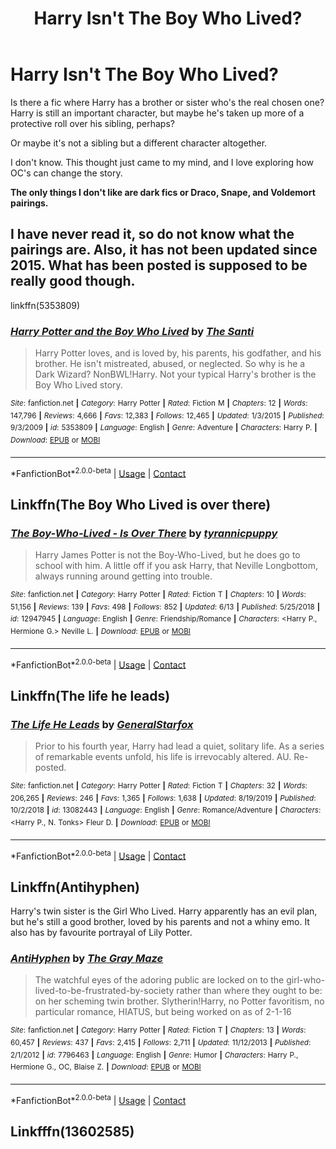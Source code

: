#+TITLE: Harry Isn't The Boy Who Lived?

* Harry Isn't The Boy Who Lived?
:PROPERTIES:
:Author: Kxsa
:Score: 12
:DateUnix: 1599558008.0
:DateShort: 2020-Sep-08
:FlairText: Request
:END:
Is there a fic where Harry has a brother or sister who's the real chosen one? Harry is still an important character, but maybe he's taken up more of a protective roll over his sibling, perhaps?

Or maybe it's not a sibling but a different character altogether.

I don't know. This thought just came to my mind, and I love exploring how OC's can change the story.

*The only things I don't like are dark fics or Draco, Snape, and Voldemort pairings.*


** I have never read it, so do not know what the pairings are. Also, it has not been updated since 2015. What has been posted is supposed to be really good though.

linkffn(5353809)
:PROPERTIES:
:Author: Total2Blue
:Score: 7
:DateUnix: 1599561097.0
:DateShort: 2020-Sep-08
:END:

*** [[https://www.fanfiction.net/s/5353809/1/][*/Harry Potter and the Boy Who Lived/*]] by [[https://www.fanfiction.net/u/1239654/The-Santi][/The Santi/]]

#+begin_quote
  Harry Potter loves, and is loved by, his parents, his godfather, and his brother. He isn't mistreated, abused, or neglected. So why is he a Dark Wizard? NonBWL!Harry. Not your typical Harry's brother is the Boy Who Lived story.
#+end_quote

^{/Site/:} ^{fanfiction.net} ^{*|*} ^{/Category/:} ^{Harry} ^{Potter} ^{*|*} ^{/Rated/:} ^{Fiction} ^{M} ^{*|*} ^{/Chapters/:} ^{12} ^{*|*} ^{/Words/:} ^{147,796} ^{*|*} ^{/Reviews/:} ^{4,666} ^{*|*} ^{/Favs/:} ^{12,383} ^{*|*} ^{/Follows/:} ^{12,465} ^{*|*} ^{/Updated/:} ^{1/3/2015} ^{*|*} ^{/Published/:} ^{9/3/2009} ^{*|*} ^{/id/:} ^{5353809} ^{*|*} ^{/Language/:} ^{English} ^{*|*} ^{/Genre/:} ^{Adventure} ^{*|*} ^{/Characters/:} ^{Harry} ^{P.} ^{*|*} ^{/Download/:} ^{[[http://www.ff2ebook.com/old/ffn-bot/index.php?id=5353809&source=ff&filetype=epub][EPUB]]} ^{or} ^{[[http://www.ff2ebook.com/old/ffn-bot/index.php?id=5353809&source=ff&filetype=mobi][MOBI]]}

--------------

*FanfictionBot*^{2.0.0-beta} | [[https://github.com/FanfictionBot/reddit-ffn-bot/wiki/Usage][Usage]] | [[https://www.reddit.com/message/compose?to=tusing][Contact]]
:PROPERTIES:
:Author: FanfictionBot
:Score: 6
:DateUnix: 1599561113.0
:DateShort: 2020-Sep-08
:END:


** Linkffn(The Boy Who Lived is over there)
:PROPERTIES:
:Author: rohan62442
:Score: 4
:DateUnix: 1599578539.0
:DateShort: 2020-Sep-08
:END:

*** [[https://www.fanfiction.net/s/12947945/1/][*/The Boy-Who-Lived - Is Over There/*]] by [[https://www.fanfiction.net/u/10029424/tyrannicpuppy][/tyrannicpuppy/]]

#+begin_quote
  Harry James Potter is not the Boy-Who-Lived, but he does go to school with him. A little off if you ask Harry, that Neville Longbottom, always running around getting into trouble.
#+end_quote

^{/Site/:} ^{fanfiction.net} ^{*|*} ^{/Category/:} ^{Harry} ^{Potter} ^{*|*} ^{/Rated/:} ^{Fiction} ^{T} ^{*|*} ^{/Chapters/:} ^{10} ^{*|*} ^{/Words/:} ^{51,156} ^{*|*} ^{/Reviews/:} ^{139} ^{*|*} ^{/Favs/:} ^{498} ^{*|*} ^{/Follows/:} ^{852} ^{*|*} ^{/Updated/:} ^{6/13} ^{*|*} ^{/Published/:} ^{5/25/2018} ^{*|*} ^{/id/:} ^{12947945} ^{*|*} ^{/Language/:} ^{English} ^{*|*} ^{/Genre/:} ^{Friendship/Romance} ^{*|*} ^{/Characters/:} ^{<Harry} ^{P.,} ^{Hermione} ^{G.>} ^{Neville} ^{L.} ^{*|*} ^{/Download/:} ^{[[http://www.ff2ebook.com/old/ffn-bot/index.php?id=12947945&source=ff&filetype=epub][EPUB]]} ^{or} ^{[[http://www.ff2ebook.com/old/ffn-bot/index.php?id=12947945&source=ff&filetype=mobi][MOBI]]}

--------------

*FanfictionBot*^{2.0.0-beta} | [[https://github.com/FanfictionBot/reddit-ffn-bot/wiki/Usage][Usage]] | [[https://www.reddit.com/message/compose?to=tusing][Contact]]
:PROPERTIES:
:Author: FanfictionBot
:Score: 5
:DateUnix: 1599578563.0
:DateShort: 2020-Sep-08
:END:


** Linkffn(The life he leads)
:PROPERTIES:
:Author: JOKERRule
:Score: 2
:DateUnix: 1599587236.0
:DateShort: 2020-Sep-08
:END:

*** [[https://www.fanfiction.net/s/13082443/1/][*/The Life He Leads/*]] by [[https://www.fanfiction.net/u/6194118/GeneralStarfox][/GeneralStarfox/]]

#+begin_quote
  Prior to his fourth year, Harry had lead a quiet, solitary life. As a series of remarkable events unfold, his life is irrevocably altered. AU. Re-posted.
#+end_quote

^{/Site/:} ^{fanfiction.net} ^{*|*} ^{/Category/:} ^{Harry} ^{Potter} ^{*|*} ^{/Rated/:} ^{Fiction} ^{T} ^{*|*} ^{/Chapters/:} ^{32} ^{*|*} ^{/Words/:} ^{206,265} ^{*|*} ^{/Reviews/:} ^{246} ^{*|*} ^{/Favs/:} ^{1,365} ^{*|*} ^{/Follows/:} ^{1,638} ^{*|*} ^{/Updated/:} ^{8/19/2019} ^{*|*} ^{/Published/:} ^{10/2/2018} ^{*|*} ^{/id/:} ^{13082443} ^{*|*} ^{/Language/:} ^{English} ^{*|*} ^{/Genre/:} ^{Romance/Adventure} ^{*|*} ^{/Characters/:} ^{<Harry} ^{P.,} ^{N.} ^{Tonks>} ^{Fleur} ^{D.} ^{*|*} ^{/Download/:} ^{[[http://www.ff2ebook.com/old/ffn-bot/index.php?id=13082443&source=ff&filetype=epub][EPUB]]} ^{or} ^{[[http://www.ff2ebook.com/old/ffn-bot/index.php?id=13082443&source=ff&filetype=mobi][MOBI]]}

--------------

*FanfictionBot*^{2.0.0-beta} | [[https://github.com/FanfictionBot/reddit-ffn-bot/wiki/Usage][Usage]] | [[https://www.reddit.com/message/compose?to=tusing][Contact]]
:PROPERTIES:
:Author: FanfictionBot
:Score: 2
:DateUnix: 1599587259.0
:DateShort: 2020-Sep-08
:END:


** Linkffn(Antihyphen)

Harry's twin sister is the Girl Who Lived. Harry apparently has an evil plan, but he's still a good brother, loved by his parents and not a whiny emo. It also has by favourite portrayal of Lily Potter.
:PROPERTIES:
:Author: joelwilliamson
:Score: 1
:DateUnix: 1599615668.0
:DateShort: 2020-Sep-09
:END:

*** [[https://www.fanfiction.net/s/7796463/1/][*/AntiHyphen/*]] by [[https://www.fanfiction.net/u/1284780/The-Gray-Maze][/The Gray Maze/]]

#+begin_quote
  The watchful eyes of the adoring public are locked on to the girl-who-lived-to-be-frustrated-by-society rather than where they ought to be: on her scheming twin brother. Slytherin!Harry, no Potter favoritism, no particular romance, HIATUS, but being worked on as of 2-1-16
#+end_quote

^{/Site/:} ^{fanfiction.net} ^{*|*} ^{/Category/:} ^{Harry} ^{Potter} ^{*|*} ^{/Rated/:} ^{Fiction} ^{T} ^{*|*} ^{/Chapters/:} ^{13} ^{*|*} ^{/Words/:} ^{60,457} ^{*|*} ^{/Reviews/:} ^{437} ^{*|*} ^{/Favs/:} ^{2,415} ^{*|*} ^{/Follows/:} ^{2,711} ^{*|*} ^{/Updated/:} ^{11/12/2013} ^{*|*} ^{/Published/:} ^{2/1/2012} ^{*|*} ^{/id/:} ^{7796463} ^{*|*} ^{/Language/:} ^{English} ^{*|*} ^{/Genre/:} ^{Humor} ^{*|*} ^{/Characters/:} ^{Harry} ^{P.,} ^{Hermione} ^{G.,} ^{OC,} ^{Blaise} ^{Z.} ^{*|*} ^{/Download/:} ^{[[http://www.ff2ebook.com/old/ffn-bot/index.php?id=7796463&source=ff&filetype=epub][EPUB]]} ^{or} ^{[[http://www.ff2ebook.com/old/ffn-bot/index.php?id=7796463&source=ff&filetype=mobi][MOBI]]}

--------------

*FanfictionBot*^{2.0.0-beta} | [[https://github.com/FanfictionBot/reddit-ffn-bot/wiki/Usage][Usage]] | [[https://www.reddit.com/message/compose?to=tusing][Contact]]
:PROPERTIES:
:Author: FanfictionBot
:Score: 2
:DateUnix: 1599615692.0
:DateShort: 2020-Sep-09
:END:


** Linkfffn(13602585)
:PROPERTIES:
:Author: Juatense
:Score: 1
:DateUnix: 1599746251.0
:DateShort: 2020-Sep-10
:END:
